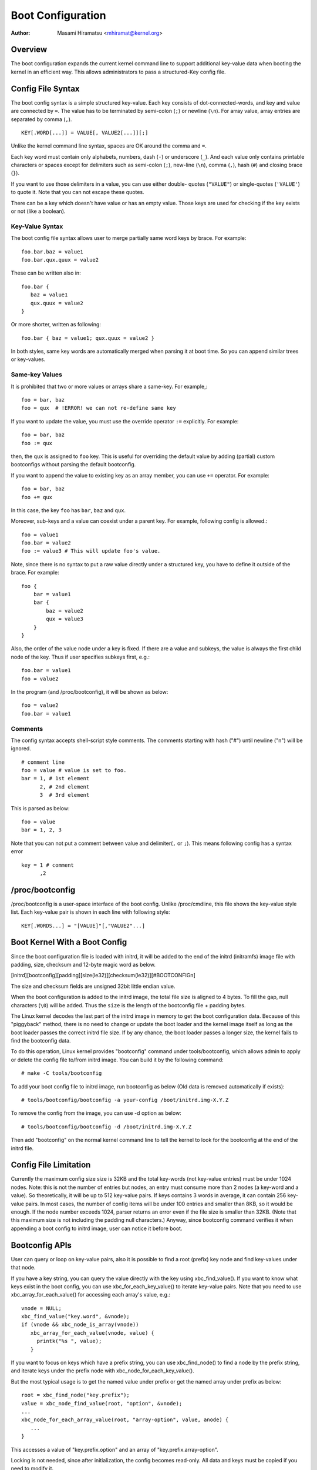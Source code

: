 .. SPDX-License-Identifier: GPL-2.0

.. _bootconfig:

==================
Boot Configuration
==================

:Author: Masami Hiramatsu <mhiramat@kernel.org>

Overview
========

The boot configuration expands the current kernel command line to support
additional key-value data when booting the kernel in an efficient way.
This allows administrators to pass a structured-Key config file.

Config File Syntax
==================

The boot config syntax is a simple structured key-value. Each key consists
of dot-connected-words, and key and value are connected by ``=``. The value
has to be terminated by semi-colon (``;``) or newline (``\n``).
For array value, array entries are separated by comma (``,``). ::

  KEY[.WORD[...]] = VALUE[, VALUE2[...]][;]

Unlike the kernel command line syntax, spaces are OK around the comma and ``=``.

Each key word must contain only alphabets, numbers, dash (``-``) or underscore
(``_``). And each value only contains printable characters or spaces except
for delimiters such as semi-colon (``;``), new-line (``\n``), comma (``,``),
hash (``#``) and closing brace (``}``).

If you want to use those delimiters in a value, you can use either double-
quotes (``"VALUE"``) or single-quotes (``'VALUE'``) to quote it. Note that
you can not escape these quotes.

There can be a key which doesn't have value or has an empty value. Those keys
are used for checking if the key exists or not (like a boolean).

Key-Value Syntax
----------------

The boot config file syntax allows user to merge partially same word keys
by brace. For example::

 foo.bar.baz = value1
 foo.bar.qux.quux = value2

These can be written also in::

 foo.bar {
    baz = value1
    qux.quux = value2
 }

Or more shorter, written as following::

 foo.bar { baz = value1; qux.quux = value2 }

In both styles, same key words are automatically merged when parsing it
at boot time. So you can append similar trees or key-values.

Same-key Values
---------------

It is prohibited that two or more values or arrays share a same-key.
For example,::

 foo = bar, baz
 foo = qux  # !ERROR! we can not re-define same key

If you want to update the value, you must use the override operator
``:=`` explicitly. For example::

 foo = bar, baz
 foo := qux

then, the ``qux`` is assigned to ``foo`` key. This is useful for
overriding the default value by adding (partial) custom bootconfigs
without parsing the default bootconfig.

If you want to append the value to existing key as an array member,
you can use ``+=`` operator. For example::

 foo = bar, baz
 foo += qux

In this case, the key ``foo`` has ``bar``, ``baz`` and ``qux``.

Moreover, sub-keys and a value can coexist under a parent key.
For example, following config is allowed.::

 foo = value1
 foo.bar = value2
 foo := value3 # This will update foo's value.

Note, since there is no syntax to put a raw value directly under a
structured key, you have to define it outside of the brace. For example::

 foo {
     bar = value1
     bar {
         baz = value2
         qux = value3
     }
 }

Also, the order of the value node under a key is fixed. If there
are a value and subkeys, the value is always the first child node
of the key. Thus if user specifies subkeys first, e.g.::

 foo.bar = value1
 foo = value2

In the program (and /proc/bootconfig), it will be shown as below::

 foo = value2
 foo.bar = value1

Comments
--------

The config syntax accepts shell-script style comments. The comments starting
with hash ("#") until newline ("\n") will be ignored.

::

 # comment line
 foo = value # value is set to foo.
 bar = 1, # 1st element
       2, # 2nd element
       3  # 3rd element

This is parsed as below::

 foo = value
 bar = 1, 2, 3

Note that you can not put a comment between value and delimiter(``,`` or
``;``). This means following config has a syntax error ::

 key = 1 # comment
       ,2


/proc/bootconfig
================

/proc/bootconfig is a user-space interface of the boot config.
Unlike /proc/cmdline, this file shows the key-value style list.
Each key-value pair is shown in each line with following style::

 KEY[.WORDS...] = "[VALUE]"[,"VALUE2"...]


Boot Kernel With a Boot Config
==============================

Since the boot configuration file is loaded with initrd, it will be added
to the end of the initrd (initramfs) image file with padding, size,
checksum and 12-byte magic word as below.

[initrd][bootconfig][padding][size(le32)][checksum(le32)][#BOOTCONFIG\n]

The size and checksum fields are unsigned 32bit little endian value.

When the boot configuration is added to the initrd image, the total
file size is aligned to 4 bytes. To fill the gap, null characters
(``\0``) will be added. Thus the ``size`` is the length of the bootconfig
file + padding bytes.

The Linux kernel decodes the last part of the initrd image in memory to
get the boot configuration data.
Because of this "piggyback" method, there is no need to change or
update the boot loader and the kernel image itself as long as the boot
loader passes the correct initrd file size. If by any chance, the boot
loader passes a longer size, the kernel fails to find the bootconfig data.

To do this operation, Linux kernel provides "bootconfig" command under
tools/bootconfig, which allows admin to apply or delete the config file
to/from initrd image. You can build it by the following command::

 # make -C tools/bootconfig

To add your boot config file to initrd image, run bootconfig as below
(Old data is removed automatically if exists)::

 # tools/bootconfig/bootconfig -a your-config /boot/initrd.img-X.Y.Z

To remove the config from the image, you can use -d option as below::

 # tools/bootconfig/bootconfig -d /boot/initrd.img-X.Y.Z

Then add "bootconfig" on the normal kernel command line to tell the
kernel to look for the bootconfig at the end of the initrd file.

Config File Limitation
======================

Currently the maximum config size size is 32KB and the total key-words (not
key-value entries) must be under 1024 nodes.
Note: this is not the number of entries but nodes, an entry must consume
more than 2 nodes (a key-word and a value). So theoretically, it will be
up to 512 key-value pairs. If keys contains 3 words in average, it can
contain 256 key-value pairs. In most cases, the number of config items
will be under 100 entries and smaller than 8KB, so it would be enough.
If the node number exceeds 1024, parser returns an error even if the file
size is smaller than 32KB. (Note that this maximum size is not including
the padding null characters.)
Anyway, since bootconfig command verifies it when appending a boot config
to initrd image, user can notice it before boot.


Bootconfig APIs
===============

User can query or loop on key-value pairs, also it is possible to find
a root (prefix) key node and find key-values under that node.

If you have a key string, you can query the value directly with the key
using xbc_find_value(). If you want to know what keys exist in the boot
config, you can use xbc_for_each_key_value() to iterate key-value pairs.
Note that you need to use xbc_array_for_each_value() for accessing
each array's value, e.g.::

 vnode = NULL;
 xbc_find_value("key.word", &vnode);
 if (vnode && xbc_node_is_array(vnode))
    xbc_array_for_each_value(vnode, value) {
      printk("%s ", value);
    }

If you want to focus on keys which have a prefix string, you can use
xbc_find_node() to find a node by the prefix string, and iterate
keys under the prefix node with xbc_node_for_each_key_value().

But the most typical usage is to get the named value under prefix
or get the named array under prefix as below::

 root = xbc_find_node("key.prefix");
 value = xbc_node_find_value(root, "option", &vnode);
 ...
 xbc_node_for_each_array_value(root, "array-option", value, anode) {
    ...
 }

This accesses a value of "key.prefix.option" and an array of
"key.prefix.array-option".

Locking is not needed, since after initialization, the config becomes
read-only. All data and keys must be copied if you need to modify it.


Functions and structures
========================

.. kernel-doc:: include/linux/bootconfig.h
.. kernel-doc:: lib/bootconfig.c


